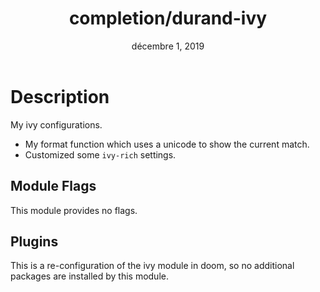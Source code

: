 #+TITLE:   completion/durand-ivy
#+DATE:    décembre 1, 2019
#+STARTUP: inlineimages

* Table of contents                                                                           :TOC_3:noexport:
- [[#description][Description]]
  - [[#module-flags][Module Flags]]
  - [[#plugins][Plugins]]

* Description
My ivy configurations.

+ My format function which uses a unicode to show the current match.
+ Customized some =ivy-rich= settings.

** Module Flags
This module provides no flags.

** Plugins
This is a re-configuration of the ivy module in doom, so no additional packages are
installed by this module.
